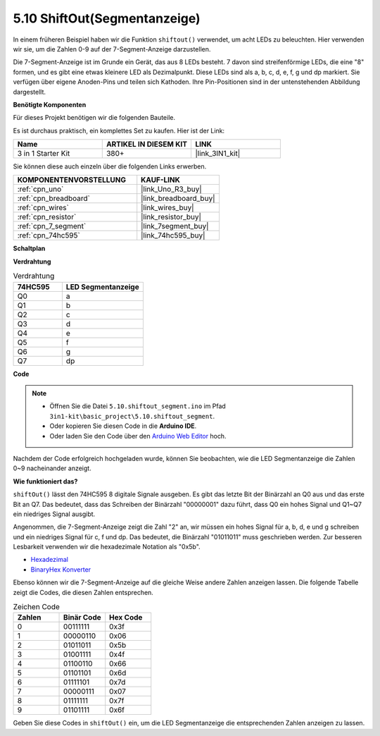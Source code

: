 .. _ar_segment:


5.10 ShiftOut(Segmentanzeige)
=================================

In einem früheren Beispiel haben wir die Funktion ``shiftout()`` verwendet, um acht LEDs zu beleuchten. Hier verwenden wir sie, um die Zahlen 0-9 auf der 7-Segment-Anzeige darzustellen.

Die 7-Segment-Anzeige ist im Grunde ein Gerät, das aus 8 LEDs besteht. 7 davon sind streifenförmige LEDs, die eine "8" formen, und es gibt eine etwas kleinere LED als Dezimalpunkt. Diese LEDs sind als a, b, c, d, e, f, g und dp markiert. Sie verfügen über eigene Anoden-Pins und teilen sich Kathoden. Ihre Pin-Positionen sind in der untenstehenden Abbildung dargestellt.

.. image:: img/segment_cathode.png
    :width: 600
    :align: center

**Benötigte Komponenten**

Für dieses Projekt benötigen wir die folgenden Bauteile.

Es ist durchaus praktisch, ein komplettes Set zu kaufen. Hier ist der Link:

.. list-table::
    :widths: 20 20 20
    :header-rows: 1

    *   - Name	
        - ARTIKEL IN DIESEM KIT
        - LINK
    *   - 3 in 1 Starter Kit
        - 380+
        - |link_3IN1_kit|

Sie können diese auch einzeln über die folgenden Links erwerben.

.. list-table::
    :widths: 30 20
    :header-rows: 1

    *   - KOMPONENTENVORSTELLUNG
        - KAUF-LINK
    *   - :ref:`cpn_uno`
        - |link_Uno_R3_buy|
    *   - :ref:`cpn_breadboard`
        - |link_breadboard_buy|
    *   - :ref:`cpn_wires`
        - |link_wires_buy|
    *   - :ref:`cpn_resistor`
        - |link_resistor_buy|
    *   - :ref:`cpn_7_segment`
        - |link_7segment_buy|
    *   - :ref:`cpn_74hc595`
        - |link_74hc595_buy|

**Schaltplan**

.. image:: img/circuit_6.5_segment.png

**Verdrahtung**

.. list-table:: Verdrahtung
    :widths: 15 25
    :header-rows: 1

    *   - 74HC595
        - LED Segmentanzeige
    *   - Q0
        - a
    *   - Q1
        - b
    *   - Q2
        - c
    *   - Q3
        - d
    *   - Q4
        - e
    *   - Q5
        - f
    *   - Q6
        - g
    *   - Q7
        - dp

.. image:: img/segment_bb.jpg
    :width: 600
    :align: center


**Code**

.. note::

    * Öffnen Sie die Datei ``5.10.shiftout_segment.ino`` im Pfad ``3in1-kit\basic_project\5.10.shiftout_segment``.
    * Oder kopieren Sie diesen Code in die **Arduino IDE**.
    
    * Oder laden Sie den Code über den `Arduino Web Editor <https://docs.arduino.cc/cloud/web-editor/tutorials/getting-started/getting-started-web-editor>`_ hoch.


.. raw:: html
    
    <iframe src=https://create.arduino.cc/editor/sunfounder01/23b9a3ea-c648-4f33-8622-e279d94ee507/preview?embed style="height:510px;width:100%;margin:10px 0" frameborder=0></iframe>
    
Nachdem der Code erfolgreich hochgeladen wurde, können Sie beobachten, wie die LED Segmentanzeige die Zahlen 0~9 nacheinander anzeigt.

**Wie funktioniert das?**

``shiftOut()`` lässt den 74HC595 8 digitale Signale ausgeben.
Es gibt das letzte Bit der Binärzahl an Q0 aus 
und das erste Bit an Q7. Das bedeutet, 
dass das Schreiben der Binärzahl "00000001" dazu führt, dass Q0 ein hohes Signal und Q1~Q7 ein niedriges Signal ausgibt.

Angenommen, die 7-Segment-Anzeige zeigt die Zahl "2" an,
wir müssen ein hohes Signal für a, b, d, e und g schreiben und ein niedriges Signal für c, f und dp.
Das bedeutet, die Binärzahl "01011011" muss geschrieben werden.
Zur besseren Lesbarkeit verwenden wir die hexadezimale Notation als "0x5b".

.. image:: img/7_segment2.png

* `Hexadezimal <https://en.wikipedia.org/wiki/Hexadecimal>`_

* `BinaryHex Konverter <https://www.binaryhexconverter.com/binary-to-hex-converter>`_

Ebenso können wir die 7-Segment-Anzeige auf die gleiche Weise andere Zahlen anzeigen lassen.
Die folgende Tabelle zeigt die Codes, die diesen Zahlen entsprechen.

.. list-table:: Zeichen Code
    :widths: 20 20 20
    :header-rows: 1

    *   - Zahlen	
        - Binär Code
        - Hex Code  
    *   - 0	
        - 00111111	
        - 0x3f
    *   - 1	
        - 00000110	
        - 0x06
    *   - 2	
        - 01011011	
        - 0x5b
    *   - 3	
        - 01001111	
        - 0x4f
    *   - 4	
        - 01100110	
        - 0x66
    *   - 5	
        - 01101101	
        - 0x6d
    *   - 6	
        - 01111101	
        - 0x7d
    *   - 7	
        - 00000111	
        - 0x07
    *   - 8	
        - 01111111	
        - 0x7f
    *   - 9	
        - 01101111	
        - 0x6f

Geben Sie diese Codes in ``shiftOut()`` ein, um die LED Segmentanzeige die entsprechenden Zahlen anzeigen zu lassen.
